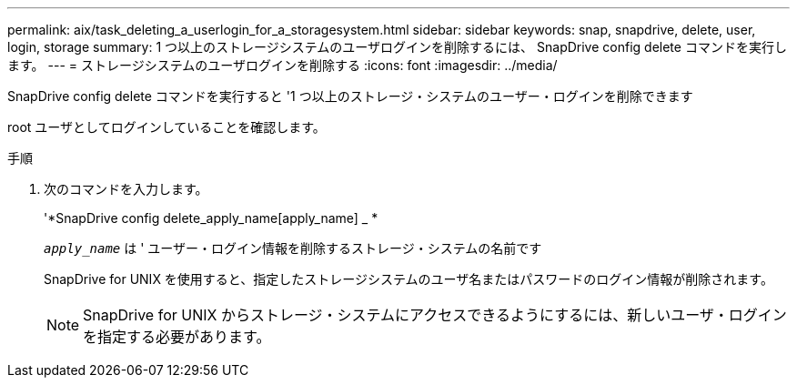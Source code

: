 ---
permalink: aix/task_deleting_a_userlogin_for_a_storagesystem.html 
sidebar: sidebar 
keywords: snap, snapdrive, delete, user, login, storage 
summary: 1 つ以上のストレージシステムのユーザログインを削除するには、 SnapDrive config delete コマンドを実行します。 
---
= ストレージシステムのユーザログインを削除する
:icons: font
:imagesdir: ../media/


[role="lead"]
SnapDrive config delete コマンドを実行すると '1 つ以上のストレージ・システムのユーザー・ログインを削除できます

root ユーザとしてログインしていることを確認します。

.手順
. 次のコマンドを入力します。
+
'*SnapDrive config delete_apply_name[apply_name] _ *

+
`_apply_name_` は ' ユーザー・ログイン情報を削除するストレージ・システムの名前です

+
SnapDrive for UNIX を使用すると、指定したストレージシステムのユーザ名またはパスワードのログイン情報が削除されます。

+

NOTE: SnapDrive for UNIX からストレージ・システムにアクセスできるようにするには、新しいユーザ・ログインを指定する必要があります。


